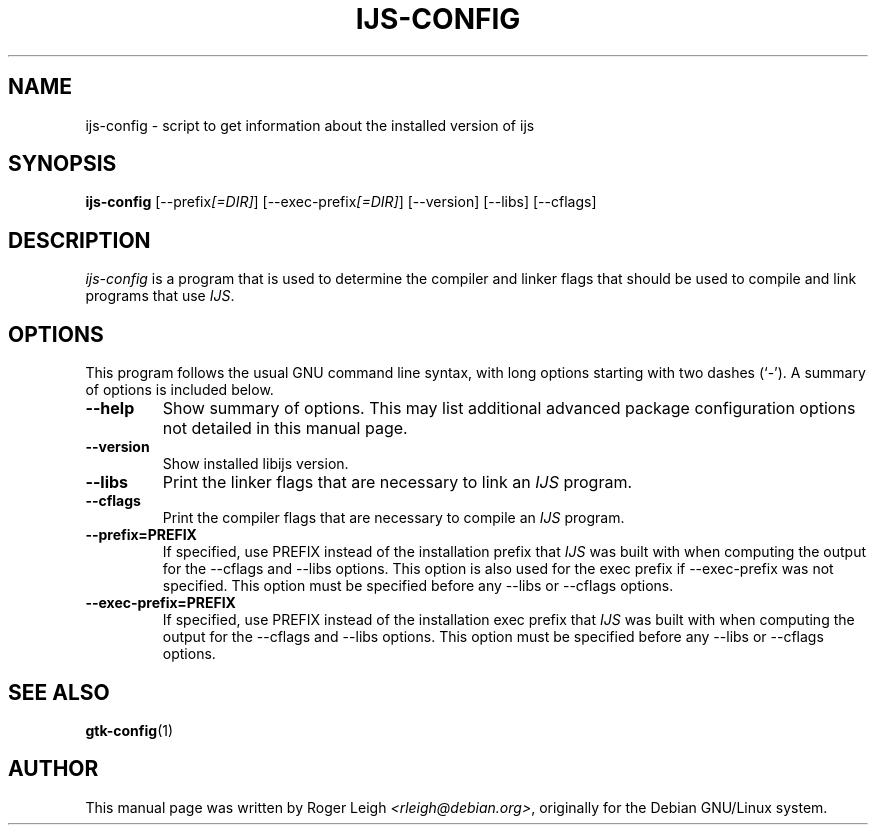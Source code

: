 .\"                                      Hey, EMACS: -*- nroff -*-
.\" First parameter, NAME, should be all caps
.\" Second parameter, SECTION, should be 1-8, maybe w/ subsection
.\" other parameters are allowed: see man(7), man(1)
.TH IJS-CONFIG 1 "5 Feb, 2004"
.\" Please adjust this date whenever revising the manpage.
.\"
.\" Some roff macros, for reference:
.\" .nh        disable hyphenation
.\" .hy        enable hyphenation
.\" .ad l      left justify
.\" .ad b      justify to both left and right margins
.\" .nf        disable filling
.\" .fi        enable filling
.\" .br        insert line break
.\" .sp <n>    insert n+1 empty lines
.\" for manpage-specific macros, see man(7)
.SH NAME
ijs-config \- script to get information about the installed version of ijs
.SH SYNOPSIS
.B ijs-config
[\-\-prefix\fI[=DIR]\fP] [\-\-exec\-prefix\fI[=DIR]\fP] [\-\-version] [\-\-libs] [\-\-cflags]
.SH DESCRIPTION
.PP
\fIijs-config\fP is a program that is used to determine the compiler and
linker flags that should be used to compile and link programs that use
\fIIJS\fP.
.SH OPTIONS
This program follows the usual GNU command line syntax, with long
options starting with two dashes (`-').
A summary of options is included below.
.TP
.B \-\-help
Show summary of options.  This may list additional advanced package
configuration options not detailed in this manual page.
.TP
.B \-\-version
Show installed libijs version.
.TP
.B  \-\-libs
Print the linker flags that are necessary to link an \fIIJS\fP program.
.TP
.B  \-\-cflags
Print the compiler flags that are necessary to compile an \fIIJS\fP program.
.TP
.B  \-\-prefix=PREFIX
If specified, use PREFIX instead of the installation prefix that \fIIJS\fP
was built with when computing the output for the \-\-cflags and
\-\-libs options. This option is also used for the exec prefix
if \-\-exec\-prefix was not specified. This option must be specified
before any \-\-libs or \-\-cflags options.
.TP
.B  \-\-exec\-prefix=PREFIX
If specified, use PREFIX instead of the installation exec prefix that
\fIIJS\fP was built with when computing the output for the \-\-cflags
and \-\-libs options.  This option must be specified before any
\-\-libs or \-\-cflags options.
.SH SEE ALSO
.BR gtk-config (1)
.SH AUTHOR
This manual page was written by Roger Leigh
\fI<rleigh@debian.org>\fP, originally for
the Debian GNU/Linux system.
